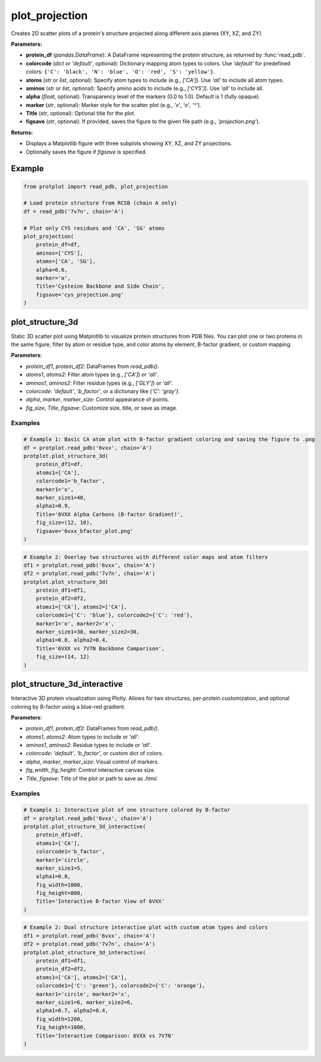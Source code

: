 plot_projection
===============

Creates 2D scatter plots of a protein's structure projected along different axis planes (XY, XZ, and ZY).

**Parameters:**

* **protein_df** (*pandas.DataFrame*):  
  A DataFrame representing the protein structure, as returned by :func:`read_pdb`.

* **colorcode** (*dict* or `'default'`, optional):  
  Dictionary mapping atom types to colors. Use `'default'` for predefined colors:
  ``{'C': 'black', 'N': 'blue', 'O': 'red', 'S': 'yellow'}``.

* **atoms** (*str* or *list*, optional):  
  Specify atom types to include (e.g., `['CA']`). Use `'all'` to include all atom types.

* **aminos** (*str* or *list*, optional):  
  Specify amino acids to include (e.g., `['CYS']`). Use `'all'` to include all.

* **alpha** (*float*, optional):  
  Transparency level of the markers (0.0 to 1.0). Default is 1 (fully opaque).

* **marker** (*str*, optional):  
  Marker style for the scatter plot (e.g., `'x'`, `'o'`, `'^'`).

* **Title** (*str*, optional):  
  Optional title for the plot.

* **figsave** (*str*, optional):  
  If provided, saves the figure to the given file path (e.g., `'projection.png'`).

**Returns:**

* Displays a Matplotlib figure with three subplots showing XY, XZ, and ZY projections.
* Optionally saves the figure if `figsave` is specified.

Example
-------

.. code-block:: python

   from protplot import read_pdb, plot_projection

   # Load protein structure from RCSB (chain A only)
   df = read_pdb('7v7n', chain='A')

   # Plot only CYS residues and 'CA', 'SG' atoms
   plot_projection(
       protein_df=df,
       aminos=['CYS'],
       atoms=['CA', 'SG'],
       alpha=0.6,
       marker='o',
       Title='Cysteine Backbone and Side Chain',
       figsave='cys_projection.png'
   )

plot_structure_3d
-----------------

Static 3D scatter plot using Matplotlib to visualize protein structures from PDB files. You can plot one or two proteins in the same figure, filter by atom or residue type, and color atoms by element, B-factor gradient, or custom mapping.

**Parameters**:

* `protein_df1`, `protein_df2`: DataFrames from `read_pdb()`.
* `atoms1`, `atoms2`: Filter atom types (e.g., `['CA']`) or `'all'`.
* `aminos1`, `aminos2`: Filter residue types (e.g., `['GLY']`) or `'all'`.
* `colorcode`: `'default'`, `'b_factor'`, or a dictionary like `{'C': 'gray'}`.
* `alpha`, `marker`, `marker_size`: Control appearance of points.
* `fig_size`, `Title`, `figsave`: Customize size, title, or save as image.

Examples
^^^^^^^^

.. code-block:: python

   # Example 1: Basic CA atom plot with B-factor gradient coloring and saving the figure to .png
   df = protplot.read_pdb('6vxx', chain='A')
   protplot.plot_structure_3d(
       protein_df1=df,
       atoms1=['CA'],
       colorcode1='b_factor',
       marker1='o',
       marker_size1=40,
       alpha1=0.9,
       Title='6VXX Alpha Carbons (B-factor Gradient)',
       fig_size=(12, 10),
       figsave='6vxx_bfactor_plot.png'
   )

.. image:: _static/6vxx_bfactor_plot.png
   :alt: Static B-factor plot of 6VXX
   :width: 600px
   :align: center

.. code-block:: python

   # Example 2: Overlay two structures with different color maps and atom filters
   df1 = protplot.read_pdb('6vxx', chain='A')
   df2 = protplot.read_pdb('7v7n', chain='A')
   protplot.plot_structure_3d(
       protein_df1=df1,
       protein_df2=df2,
       atoms1=['CA'], atoms2=['CA'],
       colorcode1={'C': 'blue'}, colorcode2={'C': 'red'},
       marker1='o', marker2='x',
       marker_size1=30, marker_size2=30,
       alpha1=0.8, alpha2=0.4,
       Title='6VXX vs 7V7N Backbone Comparison',
       fig_size=(14, 12)
   )

.. image:: _static/6VXX_vs_7V7N_Backbone_Comparison.png
   :alt: Static backbone comparison of 6VXX and 7V7N
   :width: 600px
   :align: center


plot_structure_3d_interactive
-----------------------------

Interactive 3D protein visualization using Plotly. Allows for two structures, per-protein customization, and optional coloring by B-factor using a blue-red gradient.

**Parameters**:

* `protein_df1`, `protein_df2`: DataFrames from `read_pdb()`.
* `atoms1`, `atoms2`: Atom types to include or `'all'`.
* `aminos1`, `aminos2`: Residue types to include or `'all'`.
* `colorcode`: `'default'`, `'b_factor'`, or custom dict of colors.
* `alpha`, `marker`, `marker_size`: Visual control of markers.
* `fig_width`, `fig_height`: Control interactive canvas size.
* `Title`, `figsave`: Title of the plot or path to save as `.html`.

Examples
^^^^^^^^

.. code-block:: python

   # Example 1: Interactive plot of one structure colored by B-factor
   df = protplot.read_pdb('6vxx', chain='A')
   protplot.plot_structure_3d_interactive(
       protein_df1=df,
       atoms1=['CA'],
       colorcode1='b_factor',
       marker1='circle',
       marker_size1=5,
       alpha1=0.8,
       fig_width=1000,
       fig_height=800,
       Title='Interactive B-factor View of 6VXX'
   )



.. code-block:: python

   # Example 2: Dual structure interactive plot with custom atom types and colors
   df1 = protplot.read_pdb('6vxx', chain='A')
   df2 = protplot.read_pdb('7v7n', chain='A')
   protplot.plot_structure_3d_interactive(
       protein_df1=df1,
       protein_df2=df2,
       atoms1=['CA'], atoms2=['CA'],
       colorcode1={'C': 'green'}, colorcode2={'C': 'orange'},
       marker1='circle', marker2='x',
       marker_size1=6, marker_size2=6,
       alpha1=0.7, alpha2=0.4,
       fig_width=1200,
       fig_height=1000,
       Title='Interactive Comparison: 6VXX vs 7V7N'
   )
